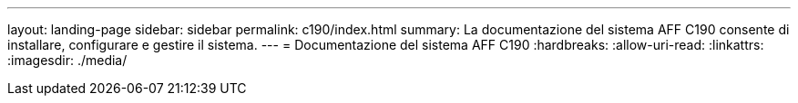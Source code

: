 ---
layout: landing-page 
sidebar: sidebar 
permalink: c190/index.html 
summary: La documentazione del sistema AFF C190 consente di installare, configurare e gestire il sistema. 
---
= Documentazione del sistema AFF C190
:hardbreaks:
:allow-uri-read: 
:linkattrs: 
:imagesdir: ./media/


